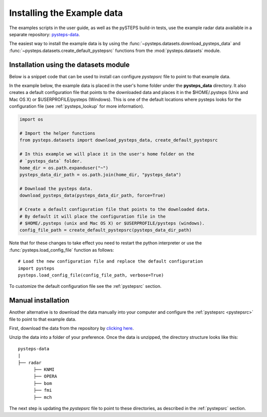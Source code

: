 .. _example_data:

Installing the Example data
===========================

The examples scripts in the user guide, as well as the pySTEPS build-in tests,
use the example radar data available in a separate repository:
`pysteps-data <https://github.com/pySTEPS/pysteps-data>`_.

The easiest way to install the example data is by using the
:func:`~pysteps.datasets.download_pysteps_data` and
:func:`~pysteps.datasets.create_default_pystepsrc` functions from
the :mod:`pysteps.datasets` module.

Installation using the datasets module
~~~~~~~~~~~~~~~~~~~~~~~~~~~~~~~~~~~~~~

Below is a snippet code that can be used to install can configure `pystepsrc` file to
point to that example data.


In the example below, the example data is placed in the user's home folder under the
**pysteps_data** directory. It also creates a default configuration file that points to
the downloaded data and places it in the $HOME/.pysteps (Unix and Mac OS X) or
$USERPROFILE/pysteps (Windows). This is one of the default locations where pysteps
looks for the configuration file (see :ref:`pysteps_lookup` for
more information).

.. code-block:: python

    import os

    # Import the helper functions
    from pysteps.datasets import download_pysteps_data, create_default_pystepsrc

    # In this example we will place it in the user's home folder on the
    # `pysteps_data` folder.
    home_dir = os.path.expanduser("~")
    pysteps_data_dir_path = os.path.join(home_dir, "pysteps_data")

    # Download the pysteps data.
    download_pysteps_data(pysteps_data_dir_path, force=True)

    # Create a default configuration file that points to the downloaded data.
    # By default it will place the configuration file in the
    # $HOME/.pysteps (unix and Mac OS X) or $USERPROFILE/pysteps (windows).
    config_file_path = create_default_pystepsrc(pysteps_data_dir_path)

Note that for these changes to take effect you need to restart the python interpreter or
use the :func:`pysteps.load_config_file` function as follows::

    # Load the new configuration file and replace the default configuration
    import pysteps
    pysteps.load_config_file(config_file_path, verbose=True)


To customize the default configuration file see the :ref:`pystepsrc` section.


Manual installation
~~~~~~~~~~~~~~~~~~~

Another alternative is to download the data manually into your computer and configure the
:ref:`pystepsrc <pystepsrc>` file to point to that example data.

First, download the data from the repository by
`clicking here <https://github.com/pySTEPS/pysteps-data/archive/master.zip>`_.

Unzip the data into a folder of your preference. Once the data is unzipped, the
directory structure looks like this::


    pysteps-data
    |
    ├── radar
          ├── KNMI
          ├── OPERA
          ├── bom
          ├── fmi
          ├── mch

The next step is updating the *pystepsrc* file to point to these directories,
as described in the :ref:`pystepsrc` section.





